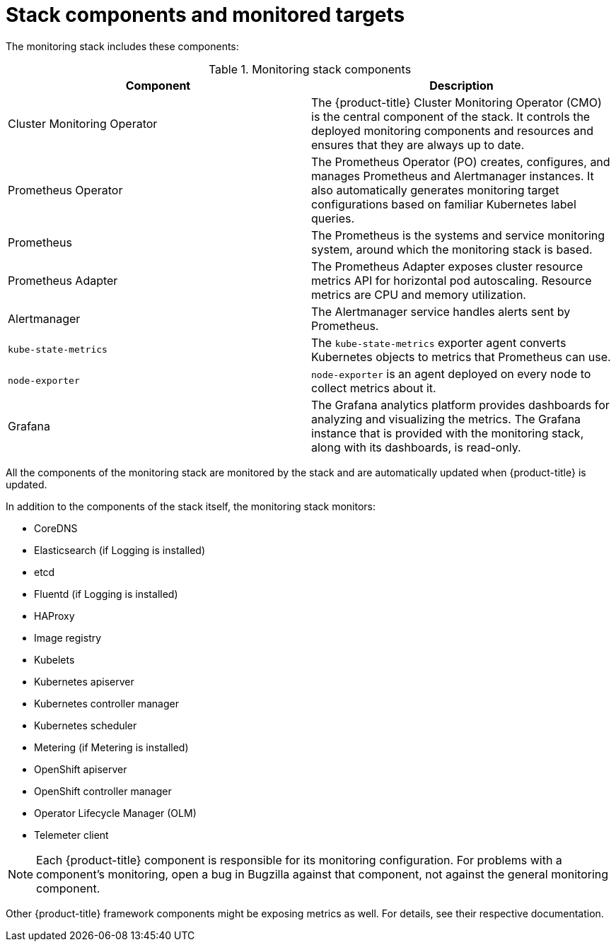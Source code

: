 // Module included in the following assemblies:
//
// * monitoring/cluster_monitoring/about-cluster-monitoring.adoc

[id="monitoring-stack-components-and-monitored-targets_{context}"]
= Stack components and monitored targets

The monitoring stack includes these components:

.Monitoring stack components
[options="header"]
|===

|Component|Description

|Cluster Monitoring Operator
|The {product-title} Cluster Monitoring Operator (CMO) is the central component of the stack. It controls the deployed monitoring components and resources and ensures that they are always up to date.

|Prometheus Operator
|The Prometheus Operator (PO) creates, configures, and manages Prometheus and Alertmanager instances. It also automatically generates monitoring target configurations based on familiar Kubernetes label queries.

|Prometheus
|The Prometheus is the systems and service monitoring system, around which the monitoring stack is based.

|Prometheus Adapter
|The Prometheus Adapter exposes cluster resource metrics API for horizontal pod autoscaling. Resource metrics are CPU and memory utilization.

|Alertmanager
|The Alertmanager service handles alerts sent by Prometheus.

|`kube-state-metrics`
|The `kube-state-metrics` exporter agent converts Kubernetes objects to metrics that Prometheus can use.

|`node-exporter`
|`node-exporter` is an agent deployed on every node to collect metrics about it.

|Grafana
|The Grafana analytics platform provides dashboards for analyzing and visualizing the metrics. The Grafana instance that is provided with the monitoring stack, along with its dashboards, is read-only.

|===

All the components of the monitoring stack are monitored by the stack and are automatically updated when {product-title} is updated.

In addition to the components of the stack itself, the monitoring stack monitors:

* CoreDNS
* Elasticsearch (if Logging is installed)
* etcd
* Fluentd (if Logging is installed)
* HAProxy
* Image registry
* Kubelets
* Kubernetes apiserver
* Kubernetes controller manager
* Kubernetes scheduler
* Metering (if Metering is installed)
* OpenShift apiserver
* OpenShift controller manager
* Operator Lifecycle Manager (OLM)
* Telemeter client

[NOTE]
====
Each {product-title} component is responsible for its monitoring configuration. For problems with a component's monitoring, open a bug in Bugzilla against that component, not against the general monitoring component.
====

Other {product-title} framework components might be exposing metrics as well. For details, see their respective documentation.
